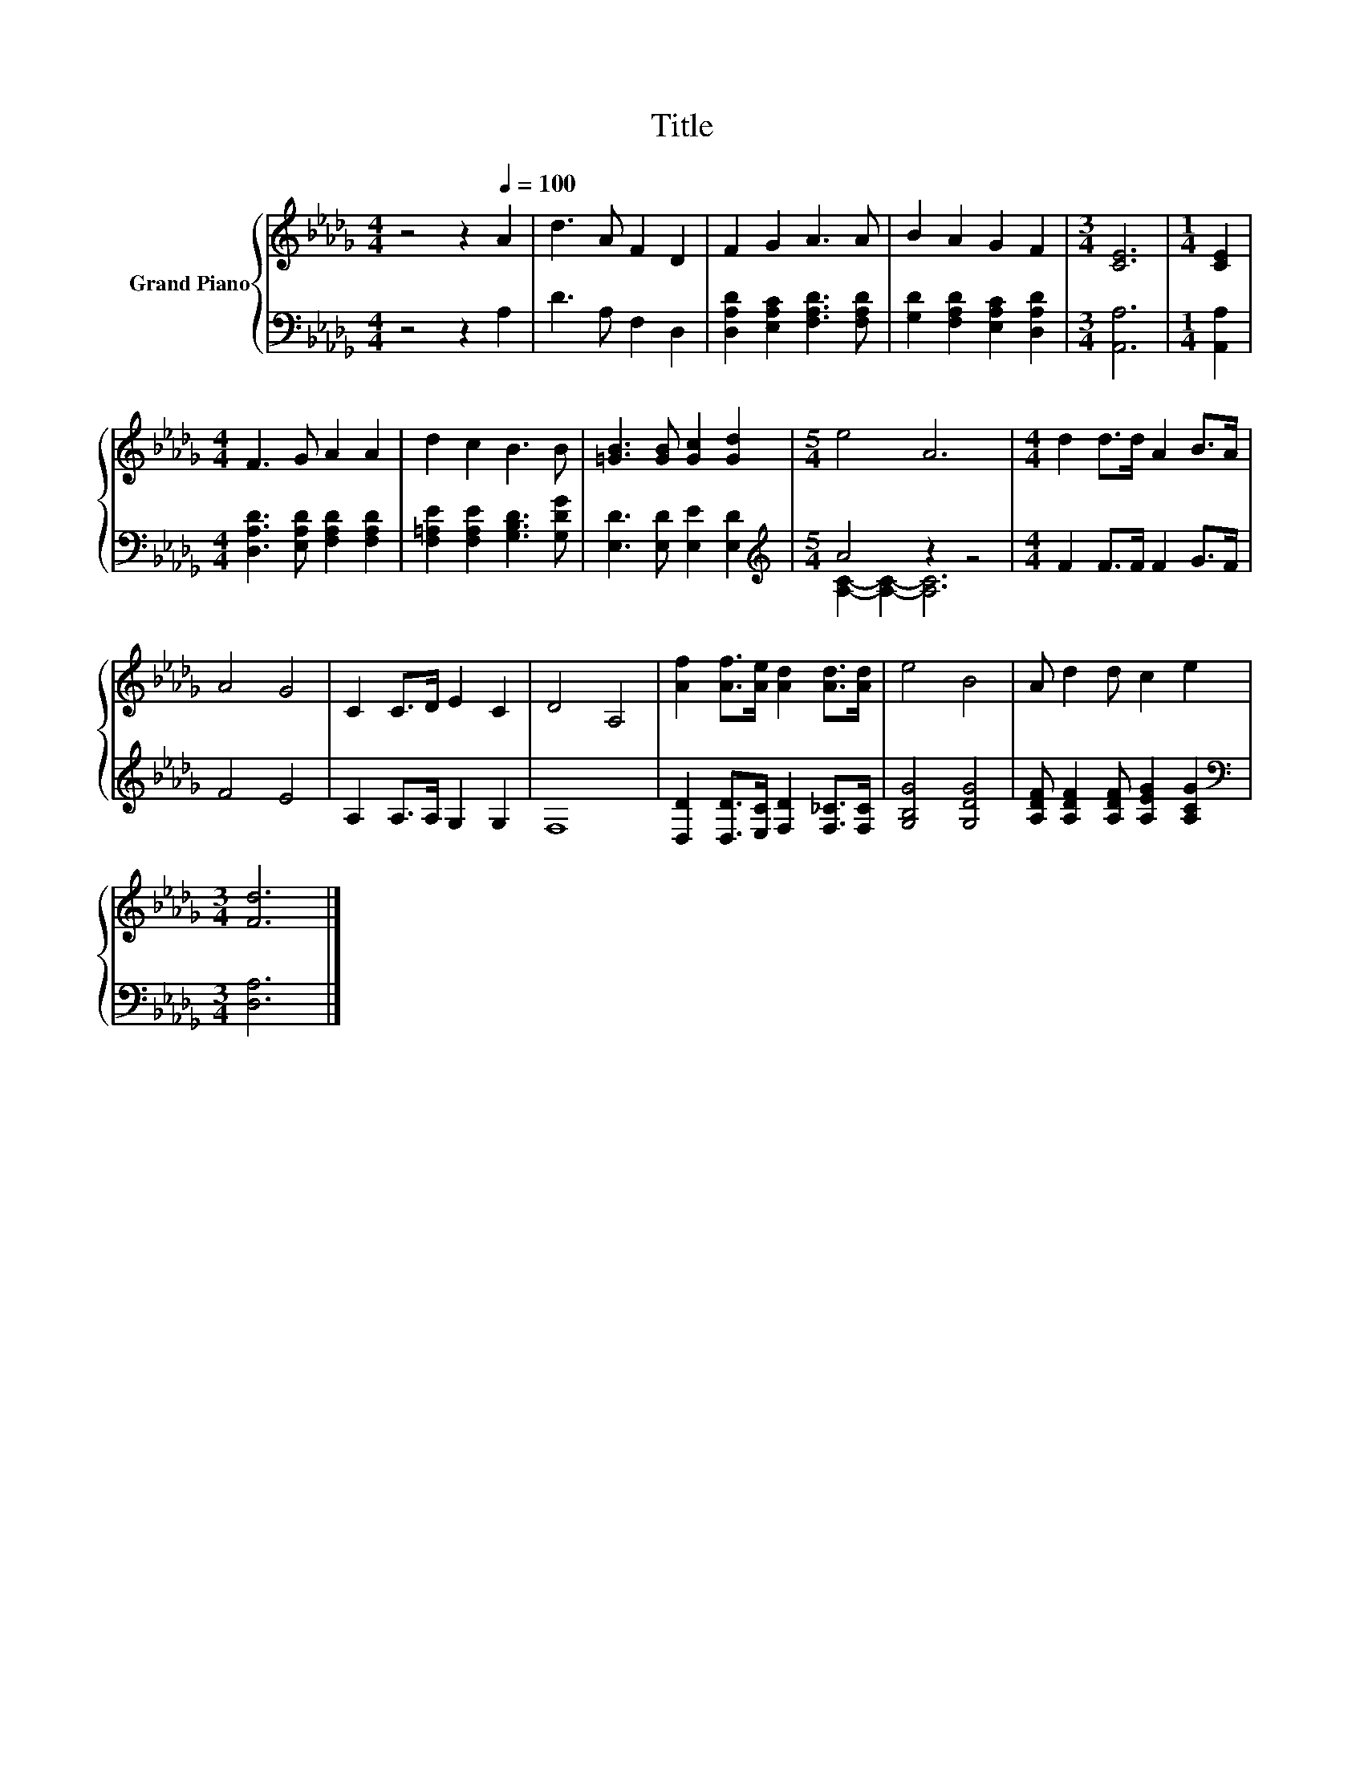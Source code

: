 X:1
T:Title
%%score { 1 | ( 2 3 ) }
L:1/8
M:4/4
K:Db
V:1 treble nm="Grand Piano"
V:2 bass 
V:3 bass 
V:1
 z4 z2[Q:1/4=100] A2 | d3 A F2 D2 | F2 G2 A3 A | B2 A2 G2 F2 |[M:3/4] [CE]6 |[M:1/4] [CE]2 | %6
[M:4/4] F3 G A2 A2 | d2 c2 B3 B | [=GB]3 [GB] [Gc]2 [Gd]2 |[M:5/4] e4 A6 |[M:4/4] d2 d>d A2 B>A | %11
 A4 G4 | C2 C>D E2 C2 | D4 A,4 | [Af]2 [Af]>[Ae] [Ad]2 [Ad]>[Ad] | e4 B4 | A d2 d c2 e2 | %17
[M:3/4] [Fd]6 |] %18
V:2
 z4 z2 A,2 | D3 A, F,2 D,2 | [D,A,D]2 [E,A,C]2 [F,A,D]3 [F,A,D] | %3
 [G,D]2 [F,A,D]2 [E,A,C]2 [D,A,D]2 |[M:3/4] [A,,A,]6 |[M:1/4] [A,,A,]2 | %6
[M:4/4] [D,A,D]3 [E,A,D] [F,A,D]2 [F,A,D]2 | [F,=A,E]2 [F,A,E]2 [G,B,D]3 [G,DG] | %8
 [E,D]3 [E,D] [E,E]2 [E,D]2 |[M:5/4][K:treble] A4 z2 z4 |[M:4/4] F2 F>F F2 G>F | F4 E4 | %12
 A,2 A,>A, G,2 G,2 | F,8 | [D,D]2 [D,D]>[E,C] [F,D]2 [F,_C]>[F,C] | [G,B,G]4 [G,DG]4 | %16
 [A,DF] [A,DF]2 [A,DF] [A,EG]2 [A,CG]2 |[M:3/4][K:bass] [D,A,]6 |] %18
V:3
 x8 | x8 | x8 | x8 |[M:3/4] x6 |[M:1/4] x2 |[M:4/4] x8 | x8 | x8 | %9
[M:5/4][K:treble] [A,C]2- [A,C]2- [A,C]6 |[M:4/4] x8 | x8 | x8 | x8 | x8 | x8 | x8 | %17
[M:3/4][K:bass] x6 |] %18

